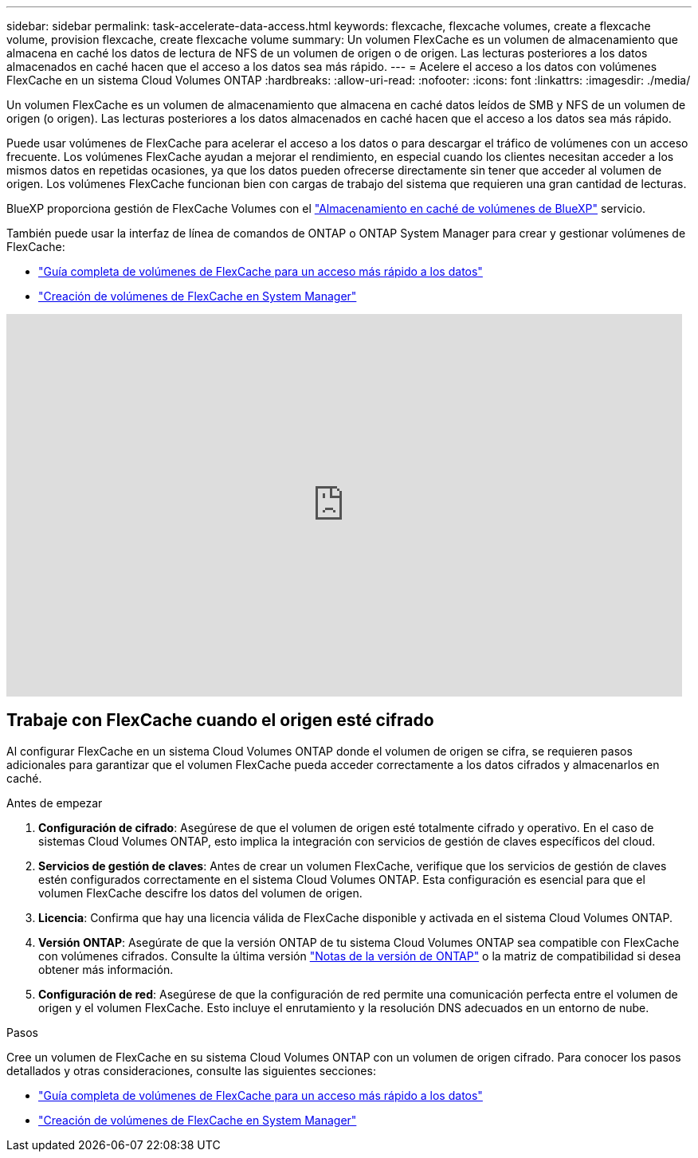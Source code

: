 ---
sidebar: sidebar 
permalink: task-accelerate-data-access.html 
keywords: flexcache, flexcache volumes, create a flexcache volume, provision flexcache, create flexcache volume 
summary: Un volumen FlexCache es un volumen de almacenamiento que almacena en caché los datos de lectura de NFS de un volumen de origen o de origen. Las lecturas posteriores a los datos almacenados en caché hacen que el acceso a los datos sea más rápido. 
---
= Acelere el acceso a los datos con volúmenes FlexCache en un sistema Cloud Volumes ONTAP
:hardbreaks:
:allow-uri-read: 
:nofooter: 
:icons: font
:linkattrs: 
:imagesdir: ./media/


[role="lead"]
Un volumen FlexCache es un volumen de almacenamiento que almacena en caché datos leídos de SMB y NFS de un volumen de origen (o origen). Las lecturas posteriores a los datos almacenados en caché hacen que el acceso a los datos sea más rápido.

Puede usar volúmenes de FlexCache para acelerar el acceso a los datos o para descargar el tráfico de volúmenes con un acceso frecuente. Los volúmenes FlexCache ayudan a mejorar el rendimiento, en especial cuando los clientes necesitan acceder a los mismos datos en repetidas ocasiones, ya que los datos pueden ofrecerse directamente sin tener que acceder al volumen de origen. Los volúmenes FlexCache funcionan bien con cargas de trabajo del sistema que requieren una gran cantidad de lecturas.

BlueXP proporciona gestión de FlexCache Volumes con el link:https://docs.netapp.com/us-en/bluexp-volume-caching/index.html["Almacenamiento en caché de volúmenes de BlueXP"^] servicio.

También puede usar la interfaz de línea de comandos de ONTAP o ONTAP System Manager para crear y gestionar volúmenes de FlexCache:

* http://docs.netapp.com/ontap-9/topic/com.netapp.doc.pow-fc-mgmt/home.html["Guía completa de volúmenes de FlexCache para un acceso más rápido a los datos"^]
* http://docs.netapp.com/ontap-9/topic/com.netapp.doc.onc-sm-help-960/GUID-07F4C213-076D-4FE8-A8E3-410F49498D49.html["Creación de volúmenes de FlexCache en System Manager"^]


video::PBNPVRUeT1o[youtube,width=848,height=480]


== Trabaje con FlexCache cuando el origen esté cifrado

Al configurar FlexCache en un sistema Cloud Volumes ONTAP donde el volumen de origen se cifra, se requieren pasos adicionales para garantizar que el volumen FlexCache pueda acceder correctamente a los datos cifrados y almacenarlos en caché.

.Antes de empezar
. *Configuración de cifrado*: Asegúrese de que el volumen de origen esté totalmente cifrado y operativo. En el caso de sistemas Cloud Volumes ONTAP, esto implica la integración con servicios de gestión de claves específicos del cloud.


ifdef::aws[]

Para AWS, esto normalmente significa utilizar el servicio de gestión de claves (KMS) de AWS. Para obtener más información, consulte link:task-aws-key-management.html["Gestione claves con el servicio de gestión de claves de AWS"].

endif::aws[]

ifdef::azure[]

Para Azure, debe configurar el almacén de claves de Azure para el cifrado de volúmenes de NetApp (NVE). Para obtener más información, consulte link:task-azure-key-vault.html["Gestione claves con Azure Key Vault"].

endif::azure[]

ifdef::gcp[]

Para Google Cloud, es el servicio de gestión de claves de Google Cloud. Para obtener más información, consulte link:task-google-key-manager.html["Gestionar claves con el servicio Cloud Key Management de Google"].

endif::gcp[]

. *Servicios de gestión de claves*: Antes de crear un volumen FlexCache, verifique que los servicios de gestión de claves estén configurados correctamente en el sistema Cloud Volumes ONTAP. Esta configuración es esencial para que el volumen FlexCache descifre los datos del volumen de origen.
. *Licencia*: Confirma que hay una licencia válida de FlexCache disponible y activada en el sistema Cloud Volumes ONTAP.
. *Versión ONTAP*: Asegúrate de que la versión ONTAP de tu sistema Cloud Volumes ONTAP sea compatible con FlexCache con volúmenes cifrados. Consulte la última versión https://docs.netapp.com/us-en/ontap/release-notes/index.html["Notas de la versión de ONTAP"^] o la matriz de compatibilidad si desea obtener más información.
. *Configuración de red*: Asegúrese de que la configuración de red permite una comunicación perfecta entre el volumen de origen y el volumen FlexCache. Esto incluye el enrutamiento y la resolución DNS adecuados en un entorno de nube.


.Pasos
Cree un volumen de FlexCache en su sistema Cloud Volumes ONTAP con un volumen de origen cifrado. Para conocer los pasos detallados y otras consideraciones, consulte las siguientes secciones:

* http://docs.netapp.com/ontap-9/topic/com.netapp.doc.pow-fc-mgmt/home.html["Guía completa de volúmenes de FlexCache para un acceso más rápido a los datos"^]
* http://docs.netapp.com/ontap-9/topic/com.netapp.doc.onc-sm-help-960/GUID-07F4C213-076D-4FE8-A8E3-410F49498D49.html["Creación de volúmenes de FlexCache en System Manager"^]

